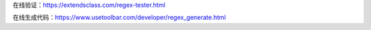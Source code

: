在线验证：https://extendsclass.com/regex-tester.html

在线生成代码：https://www.usetoolbar.com/developer/regex_generate.html